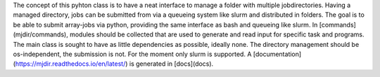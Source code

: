 
The concept of this pyhton class is to have a neat interface to manage a folder with multiple jobdirectories.
Having a managed directory, jobs can be submitted from via a queueing system like slurm and distributed in folders.
The goal is to be able to submit array-jobs via python, providing the same interface as bash and queueing like slurm.
In [commands](mjdir/commands), modules should be collected that are used to generate and read input for specific task and programs.
The main class is sought to have as little dependencies as possible, ideally none.
The directory management should be os-independent, the submission is not. For the moment only slurm is supported. 
A [documentation](https://mjdir.readthedocs.io/en/latest/) is generated in [docs](docs).
